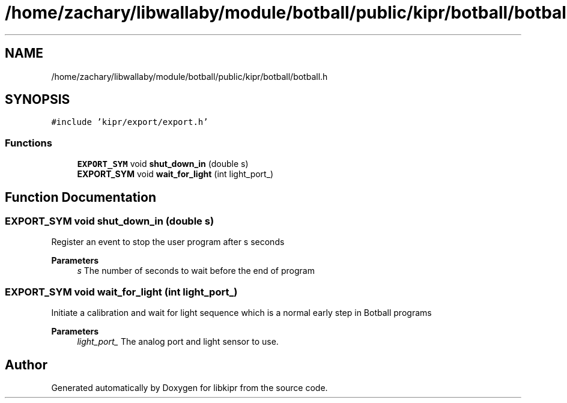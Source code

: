 .TH "/home/zachary/libwallaby/module/botball/public/kipr/botball/botball.h" 3 "Mon Sep 12 2022" "Version 1.0.0" "libkipr" \" -*- nroff -*-
.ad l
.nh
.SH NAME
/home/zachary/libwallaby/module/botball/public/kipr/botball/botball.h
.SH SYNOPSIS
.br
.PP
\fC#include 'kipr/export/export\&.h'\fP
.br

.SS "Functions"

.in +1c
.ti -1c
.RI "\fBEXPORT_SYM\fP void \fBshut_down_in\fP (double s)"
.br
.ti -1c
.RI "\fBEXPORT_SYM\fP void \fBwait_for_light\fP (int light_port_)"
.br
.in -1c
.SH "Function Documentation"
.PP 
.SS "\fBEXPORT_SYM\fP void shut_down_in (double s)"
Register an event to stop the user program after s seconds 
.PP
\fBParameters\fP
.RS 4
\fIs\fP The number of seconds to wait before the end of program 
.RE
.PP

.SS "\fBEXPORT_SYM\fP void wait_for_light (int light_port_)"
Initiate a calibration and wait for light sequence which is a normal early step in Botball programs 
.PP
\fBParameters\fP
.RS 4
\fIlight_port_\fP The analog port and light sensor to use\&. 
.RE
.PP

.SH "Author"
.PP 
Generated automatically by Doxygen for libkipr from the source code\&.
